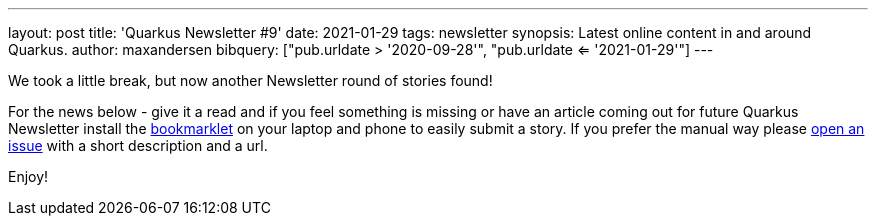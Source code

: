 ---
layout: post
title: 'Quarkus Newsletter #9'
date: 2021-01-29
tags: newsletter
synopsis: Latest online content in and around Quarkus.
author: maxandersen
bibquery: ["pub.urldate > '2020-09-28'", "pub.urldate <= '2021-01-29'"]
---

We took a little break, but now another Newsletter round of stories found!

For the news below - give it a read and if you feel something is missing or have an article coming out for future Quarkus Newsletter install the https://github.com/quarkusio/url2quarkuspub[bookmarklet] on your laptop and phone to easily submit a story. If you prefer the manual way please https://github.com/quarkusio/quarkusio.github.io/issues[open an issue] with a short description and a url.

Enjoy!
